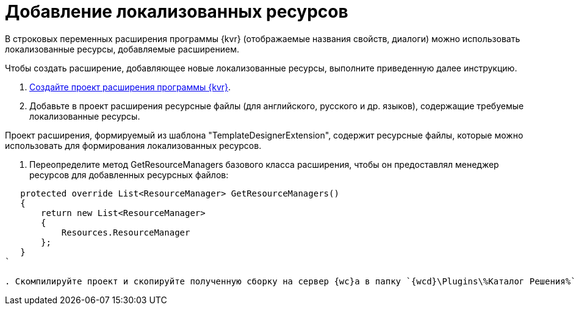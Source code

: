 = Добавление локализованных ресурсов

В строковых переменных расширения программы {kvr} (отображаемые названия свойств, диалоги) можно использовать локализованные ресурсы, добавляемые расширением.

Чтобы создать расширение, добавляющее новые локализованные ресурсы, выполните приведенную далее инструкцию.

. xref:layoutDesignerExtensionsCreatePublish.adoc[Создайте проект расширения программы {kvr}].

. Добавьте в проект расширения ресурсные файлы (для английского, русского и др. языков), содержащие требуемые локализованные ресурсы. 

Проект расширения, формируемый из шаблона "TemplateDesignerExtension", содержит ресурсные файлы, которые можно использовать для формирования локализованных ресурсов.

. Переопределите метод GetResourceManagers базового класса расширения, чтобы он предоставлял менеджер ресурсов для добавленных ресурсных файлов:

[source,charp]
----
   protected override List<ResourceManager> GetResourceManagers()
   {
       return new List<ResourceManager>
       {
           Resources.ResourceManager
       };
   }
`

. Скомпилируйте проект и скопируйте полученную сборку на сервер {wc}а в папку `{wcd}\Plugins\%Каталог Решения%`. Ресурсные сборки скопируйте в папки `{wcd}\ru\` (для русской локализации), `{wcd}\uk\` (для английской локализации) и т.д.